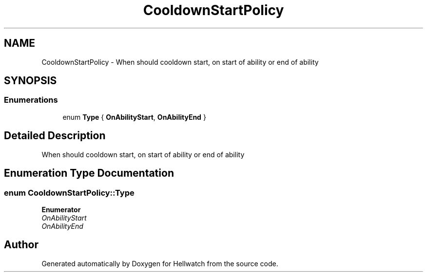 .TH "CooldownStartPolicy" 3 "Thu Apr 27 2023" "Hellwatch" \" -*- nroff -*-
.ad l
.nh
.SH NAME
CooldownStartPolicy \- When should cooldown start, on start of ability or end of ability   

.SH SYNOPSIS
.br
.PP
.SS "Enumerations"

.in +1c
.ti -1c
.RI "enum \fBType\fP { \fBOnAbilityStart\fP, \fBOnAbilityEnd\fP }"
.br
.in -1c
.SH "Detailed Description"
.PP 
When should cooldown start, on start of ability or end of ability  
.SH "Enumeration Type Documentation"
.PP 
.SS "enum \fBCooldownStartPolicy::Type\fP"

.PP
\fBEnumerator\fP
.in +1c
.TP
\fB\fIOnAbilityStart \fP\fP
.TP
\fB\fIOnAbilityEnd \fP\fP
.SH "Author"
.PP 
Generated automatically by Doxygen for Hellwatch from the source code\&.
